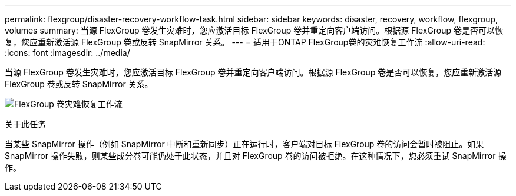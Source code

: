 ---
permalink: flexgroup/disaster-recovery-workflow-task.html 
sidebar: sidebar 
keywords: disaster, recovery, workflow, flexgroup, volumes 
summary: 当源 FlexGroup 卷发生灾难时，您应激活目标 FlexGroup 卷并重定向客户端访问。根据源 FlexGroup 卷是否可以恢复，您应重新激活源 FlexGroup 卷或反转 SnapMirror 关系。 
---
= 适用于ONTAP FlexGroup卷的灾难恢复工作流
:allow-uri-read: 
:icons: font
:imagesdir: ../media/


[role="lead"]
当源 FlexGroup 卷发生灾难时，您应激活目标 FlexGroup 卷并重定向客户端访问。根据源 FlexGroup 卷是否可以恢复，您应重新激活源 FlexGroup 卷或反转 SnapMirror 关系。

image:flexgroup-dr-activation.gif["FlexGroup 卷灾难恢复工作流"]

.关于此任务
当某些 SnapMirror 操作（例如 SnapMirror 中断和重新同步）正在运行时，客户端对目标 FlexGroup 卷的访问会暂时被阻止。如果 SnapMirror 操作失败，则某些成分卷可能仍处于此状态，并且对 FlexGroup 卷的访问被拒绝。在这种情况下，您必须重试 SnapMirror 操作。
